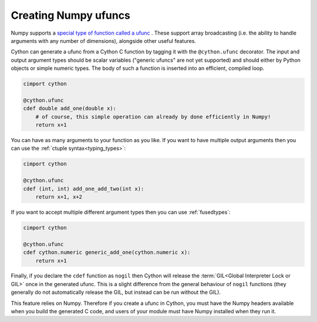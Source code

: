 .. highlight:: python

.. _numpy-ufuncs:

**************************
Creating Numpy ufuncs
**************************

Numpy supports a `special type of function called a ufunc
<https://numpy.org/doc/stable/reference/ufuncs.html>`_ . 
These support array broadcasting (i.e. the ability to handle arguments with any
number of dimensions), alongside other useful features.

Cython can generate a ufunc from a Cython C function by tagging it with the ``@cython.ufunc``
decorator. The input and output argument types should be scalar variables ("generic ufuncs" are
not yet supported) and should either by Python objects or simple numeric types. The body
of such a function is inserted into an efficient, compiled loop.

.. code-block:: cython

    cimport cython

    @cython.ufunc
    cdef double add_one(double x):
        # of course, this simple operation can already by done efficiently in Numpy!
        return x+1  

You can have as many arguments to your function as you like. If you want to have multiple
output arguments then you can use the :ref:`ctuple syntax<typing_types>`:

.. code-block:: cython

    cimport cython

    @cython.ufunc
    cdef (int, int) add_one_add_two(int x):
        return x+1, x+2

If you want to accept multiple different argument types then you can use :ref:`fusedtypes`:

.. code-block:: cython

    cimport cython

    @cython.ufunc
    cdef cython.numeric generic_add_one(cython.numeric x):
        return x+1
        
Finally, if you declare the ``cdef`` function as ``nogil`` then Cython will release the
:term:`GIL<Global Interpreter Lock or GIL>` once in the generated ufunc. This is a slight difference
from the general behaviour of ``nogil`` functions (they generally do not automatically
release the GIL, but instead can be run without the GIL).

This feature relies on Numpy. Therefore if you create a ufunc in
Cython, you must have the Numpy headers available when you build the generated C code, and 
users of your module must have Numpy installed when they run it.
